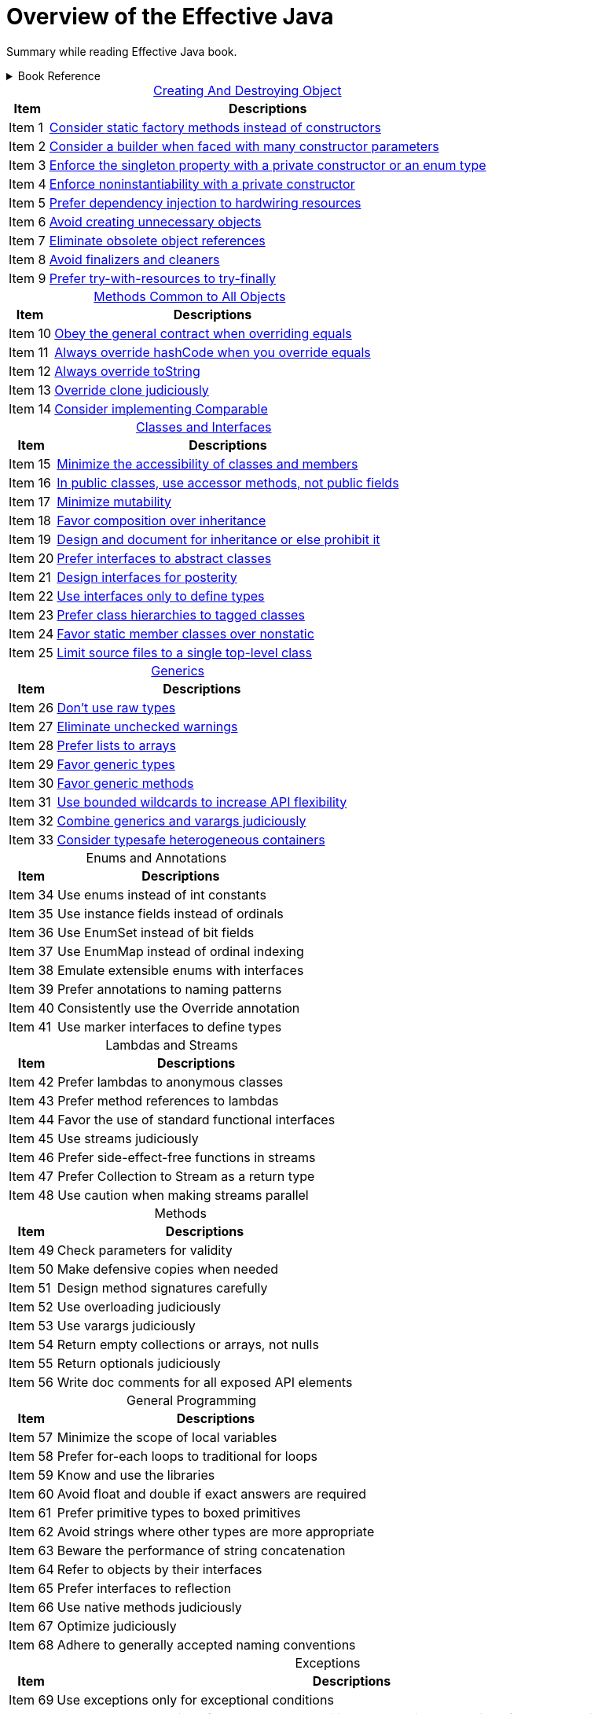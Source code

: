 = Overview of the Effective Java
:navtitle: Effective Java
:description: Summary while reading Effective Java book.
:table-caption!:

{description}


.Book Reference
[%collapsible]
====
Effective Java,
- Joshua Bloch
====




.xref:./creatingAndDestroyingObject.adoc[Creating And Destroying Object]
[%autowidth]
|===
|Item |Descriptions 

| Item 1 | xref:./creatingAndDestroyingObject.adoc[Consider static factory methods instead of constructors]
| Item 2 | xref:./creatingAndDestroyingObject.adoc[Consider a builder when faced with many constructor parameters]
| Item 3 | xref:./creatingAndDestroyingObject.adoc[Enforce the singleton property with a private constructor or an enum type]
| Item 4 | xref:./creatingAndDestroyingObject.adoc[Enforce noninstantiability with a private constructor]
| Item 5 | xref:./creatingAndDestroyingObject.adoc[Prefer dependency injection to hardwiring resources]
| Item 6 | xref:./creatingAndDestroyingObject.adoc[Avoid creating unnecessary objects]
| Item 7 | xref:./creatingAndDestroyingObject.adoc[Eliminate obsolete object references]
| Item 8 | xref:./creatingAndDestroyingObject.adoc[Avoid finalizers and cleaners]
| Item 9 | xref:./creatingAndDestroyingObject.adoc[Prefer try-with-resources to try-finally]

|===

.xref:./methodsCommonToAllObjects.adoc[Methods Common to All Objects]
[%autowidth]
|===
|Item |Descriptions 

| Item 10|xref:./methodsCommonToAllObjects.adoc[Obey the general contract when overriding equals]
| Item 11|xref:./methodsCommonToAllObjects.adoc[Always override hashCode when you override equals]
| Item 12|xref:./methodsCommonToAllObjects.adoc[Always override toString]
| Item 13|xref:./methodsCommonToAllObjects.adoc[Override clone judiciously]
| Item 14|xref:./methodsCommonToAllObjects.adoc[Consider implementing Comparable]

|===

.xref:./classesAndInterface.adoc[Classes and Interfaces]
[%autowidth]
|===
|Item |Descriptions 

| Item 15 | xref:./classesAndInterface.adoc[Minimize the accessibility of classes and members]
| Item 16 | xref:./classesAndInterface.adoc[In public classes, use accessor methods, not public fields]
| Item 17 | xref:./classesAndInterface.adoc[Minimize mutability]
| Item 18 | xref:./classesAndInterface.adoc[Favor composition over inheritance]
| Item 19 | xref:./classesAndInterface.adoc[Design and document for inheritance or else prohibit it]
| Item 20 | xref:./classesAndInterface.adoc[Prefer interfaces to abstract classes]
| Item 21 | xref:./classesAndInterface.adoc[Design interfaces for posterity]
| Item 22 | xref:./classesAndInterface.adoc[Use interfaces only to define types]
| Item 23 | xref:./classesAndInterface.adoc[Prefer class hierarchies to tagged classes]
| Item 24 | xref:./classesAndInterface.adoc[Favor static member classes over nonstatic]
| Item 25 | xref:./classesAndInterface.adoc[Limit source files to a single top-level class]

|===

.xref:./generics.adoc[Generics]
[%autowidth]
|===
|Item |Descriptions 

| Item 26 | xref:./generics.adoc[Don’t use raw types]
| Item 27 | xref:./generics.adoc[Eliminate unchecked warnings]
| Item 28 | xref:./generics.adoc[Prefer lists to arrays]
| Item 29 | xref:./generics.adoc[Favor generic types]
| Item 30 | xref:./generics.adoc[Favor generic methods]
| Item 31 | xref:./generics.adoc[Use bounded wildcards to increase API flexibility]
| Item 32 | xref:./generics.adoc[Combine generics and varargs judiciously]
| Item 33 | xref:./generics.adoc[Consider typesafe heterogeneous containers]

|===

.Enums and Annotations
[%autowidth]
|===
|Item |Descriptions 

| Item 34 | Use enums instead of int constants
| Item 35 | Use instance fields instead of ordinals
| Item 36 | Use EnumSet instead of bit fields
| Item 37 | Use EnumMap instead of ordinal indexing
| Item 38 | Emulate extensible enums with interfaces
| Item 39 | Prefer annotations to naming patterns
| Item 40 | Consistently use the Override annotation
| Item 41 | Use marker interfaces to define types

|===

.Lambdas and Streams
[%autowidth]
|===
|Item |Descriptions 

| Item 42 | Prefer lambdas to anonymous classes
| Item 43 | Prefer method references to lambdas
| Item 44 | Favor the use of standard functional interfaces
| Item 45 | Use streams judiciously
| Item 46 | Prefer side-effect-free functions in streams
| Item 47 | Prefer Collection to Stream as a return type
| Item 48 | Use caution when making streams parallel

|===

.Methods
[%autowidth]
|===
|Item |Descriptions 

| Item 49 | Check parameters for validity
| Item 50 | Make defensive copies when needed
| Item 51 | Design method signatures carefully
| Item 52 | Use overloading judiciously
| Item 53 | Use varargs judiciously
| Item 54 | Return empty collections or arrays, not nulls
| Item 55 | Return optionals judiciously
| Item 56 | Write doc comments for all exposed API elements

|===

.General Programming
[%autowidth]
|===
|Item |Descriptions

| Item 57 | Minimize the scope of local variables
| Item 58 | Prefer for-each loops to traditional for loops
| Item 59 | Know and use the libraries
| Item 60 | Avoid float and double if exact answers are required
| Item 61 | Prefer primitive types to boxed primitives
| Item 62 | Avoid strings where other types are more appropriate
| Item 63 | Beware the performance of string concatenation
| Item 64 | Refer to objects by their interfaces
| Item 65 | Prefer interfaces to reflection
| Item 66 | Use native methods judiciously
| Item 67 | Optimize judiciously
| Item 68 | Adhere to generally accepted naming conventions

|===

.Exceptions
[%autowidth]
|===
|Item |Descriptions 

| Item 69 | Use exceptions only for exceptional conditions
| Item 70 | Use checked exceptions for recoverable conditions and runtime exceptions for programming errors
| Item 71 | Avoid unnecessary use of checked exceptions
| Item 72 | Favor the use of standard exceptions
| Item 73 | Throw exceptions appropriate to the abstraction
| Item 74 | Document all exceptions thrown by each method
| Item 75 | Include failure-capture information in detail messages
| Item 76 | Strive for failure atomicity
| Item 77 | Don’t ignore exceptions

|===

.Concurrency
[%autowidth]
|===
|Item |Descriptions 

| Item 78 | Synchronize access to shared mutable data
| Item 79 | Avoid excessive synchronization
| Item 80 | Prefer executors, tasks, and streams to threads
| Item 81 | Prefer concurrency utilities to wait and notify
| Item 82 | Document thread safety
| Item 83 | Use lazy initialization judiciously
| Item 84 | Don’t depend on the thread scheduler

|===

.Serialization
[%autowidth]
|===
|Item |Descriptions 

| Item 85 | Prefer alternatives to Java serialization
| Item 86 | Implement Serializable with great caution
| Item 87 | Consider using a custom serialized form
| Item 88 | Write readObject methods defensively
| Item 89 | For instance control, prefer enum types to readResolve
| Item 90 | Consider serialization proxies instead of serialized instances

|===